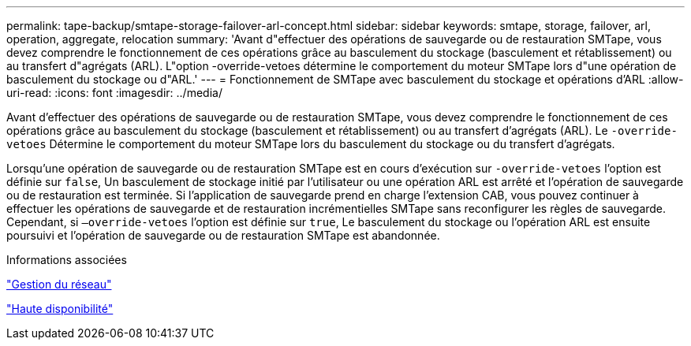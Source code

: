 ---
permalink: tape-backup/smtape-storage-failover-arl-concept.html 
sidebar: sidebar 
keywords: smtape, storage, failover, arl, operation, aggregate, relocation 
summary: 'Avant d"effectuer des opérations de sauvegarde ou de restauration SMTape, vous devez comprendre le fonctionnement de ces opérations grâce au basculement du stockage (basculement et rétablissement) ou au transfert d"agrégats (ARL). L"option -override-vetoes détermine le comportement du moteur SMTape lors d"une opération de basculement du stockage ou d"ARL.' 
---
= Fonctionnement de SMTape avec basculement du stockage et opérations d'ARL
:allow-uri-read: 
:icons: font
:imagesdir: ../media/


[role="lead"]
Avant d'effectuer des opérations de sauvegarde ou de restauration SMTape, vous devez comprendre le fonctionnement de ces opérations grâce au basculement du stockage (basculement et rétablissement) ou au transfert d'agrégats (ARL). Le `-override-vetoes` Détermine le comportement du moteur SMTape lors du basculement du stockage ou du transfert d'agrégats.

Lorsqu'une opération de sauvegarde ou de restauration SMTape est en cours d'exécution sur `-override-vetoes` l'option est définie sur `false`, Un basculement de stockage initié par l'utilisateur ou une opération ARL est arrêté et l'opération de sauvegarde ou de restauration est terminée. Si l'application de sauvegarde prend en charge l'extension CAB, vous pouvez continuer à effectuer les opérations de sauvegarde et de restauration incrémentielles SMTape sans reconfigurer les règles de sauvegarde. Cependant, si `–override-vetoes` l'option est définie sur `true`, Le basculement du stockage ou l'opération ARL est ensuite poursuivi et l'opération de sauvegarde ou de restauration SMTape est abandonnée.

.Informations associées
link:../networking/index.html["Gestion du réseau"]

https://docs.netapp.com/us-en/ontap/high-availability/index.html["Haute disponibilité"]
